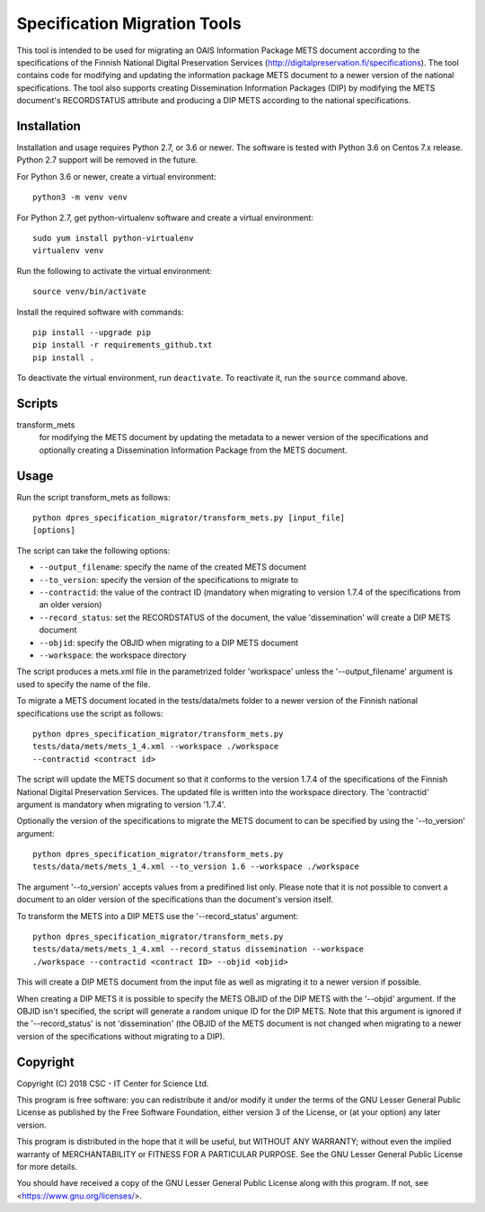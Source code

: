 Specification Migration Tools
=============================

This tool is intended to be used for migrating an OAIS Information Package
METS document according to the specifications of the Finnish National Digital
Preservation Services (http://digitalpreservation.fi/specifications). The tool
contains code for modifying and updating the information package METS document
to a newer version of the national specifications. The tool also supports
creating Dissemination Information Packages (DIP) by modifying the METS
document's RECORDSTATUS attribute and producing a DIP METS according to the
national specifications.


Installation
------------

Installation and usage requires Python 2.7, or 3.6 or newer.
The software is tested with Python 3.6 on Centos 7.x release. Python 2.7 support will be removed in the future.

For Python 3.6 or newer, create a virtual environment::
    
    python3 -m venv venv

For Python 2.7, get python-virtualenv software and create a virtual environment::

    sudo yum install python-virtualenv
    virtualenv venv

Run the following to activate the virtual environment::

    source venv/bin/activate

Install the required software with commands::

    pip install --upgrade pip
    pip install -r requirements_github.txt
    pip install .

To deactivate the virtual environment, run ``deactivate``. To reactivate it, run the ``source`` command above.


Scripts
-------

transform_mets
    for modifying the METS document by updating the metadata to a newer
    version of the specifications and optionally creating a Dissemination
    Information Package from the METS document.


Usage
-----

Run the script transform_mets as follows::

    python dpres_specification_migrator/transform_mets.py [input_file]
    [options]

The script can take the following options:

* ``--output_filename``: specify the name of the created METS document
* ``--to_version``: specify the version of the specifications to migrate to
* ``--contractid``: the value of the contract ID (mandatory when migrating to
  version 1.7.4 of the specifications from an older version)
* ``--record_status``: set the RECORDSTATUS of the document, the value
  'dissemination' will create a DIP METS document
* ``--objid``: specify the OBJID when migrating to a DIP METS document
* ``--workspace``: the workspace directory

The script produces a mets.xml file in the parametrized folder 'workspace'
unless the '--output_filename' argument is used to specify the name of the
file.

To migrate a METS document located in the tests/data/mets folder to a newer
version of the Finnish national specifications use the script as follows::

    python dpres_specification_migrator/transform_mets.py
    tests/data/mets/mets_1_4.xml --workspace ./workspace
    --contractid <contract id>

The script will update the METS document so that it conforms to the version
1.7.4 of the specifications of the Finnish National Digital Preservation
Services. The updated file is written into the workspace directory.
The 'contractid' argument is mandatory when migrating to version '1.7.4'.

Optionally the version of the specifications to migrate the METS document to
can be specified by using the '--to_version' argument::

    python dpres_specification_migrator/transform_mets.py
    tests/data/mets/mets_1_4.xml --to_version 1.6 --workspace ./workspace

The argument '--to_version' accepts values from a predifined list only. Please
note that it is not possible to convert a document to an older version of the
specifications than the document's version itself.

To transform the METS into a DIP METS use the '--record_status' argument::

    python dpres_specification_migrator/transform_mets.py
    tests/data/mets/mets_1_4.xml --record_status dissemination --workspace
    ./workspace --contractid <contract ID> --objid <objid>

This will create a DIP METS document from the input file as well as migrating
it to a newer version if possible.

When creating a DIP METS it is possible to specify the METS OBJID of the DIP
METS with the '--objid' argument. If the OBJID isn't specified, the script
will generate a random unique ID for the DIP METS. Note that this argument is
ignored if the '--record_status' is not 'dissemination' (the OBJID of the METS
document is not changed when migrating to a newer version of the specifications
without migrating to a DIP).


Copyright    
---------
Copyright (C) 2018 CSC - IT Center for Science Ltd.

This program is free software: you can redistribute it and/or modify it under
the terms of the GNU Lesser General Public License as published by the
Free Software Foundation, either version 3 of the License, or (at your option)
any later version.

This program is distributed in the hope that it will be useful, but WITHOUT ANY
WARRANTY; without even the implied warranty of MERCHANTABILITY or FITNESS FOR A
PARTICULAR PURPOSE. See the GNU Lesser General Public License for more details.

You should have received a copy of the GNU Lesser General Public License along
with this program. If not, see <https://www.gnu.org/licenses/>.
